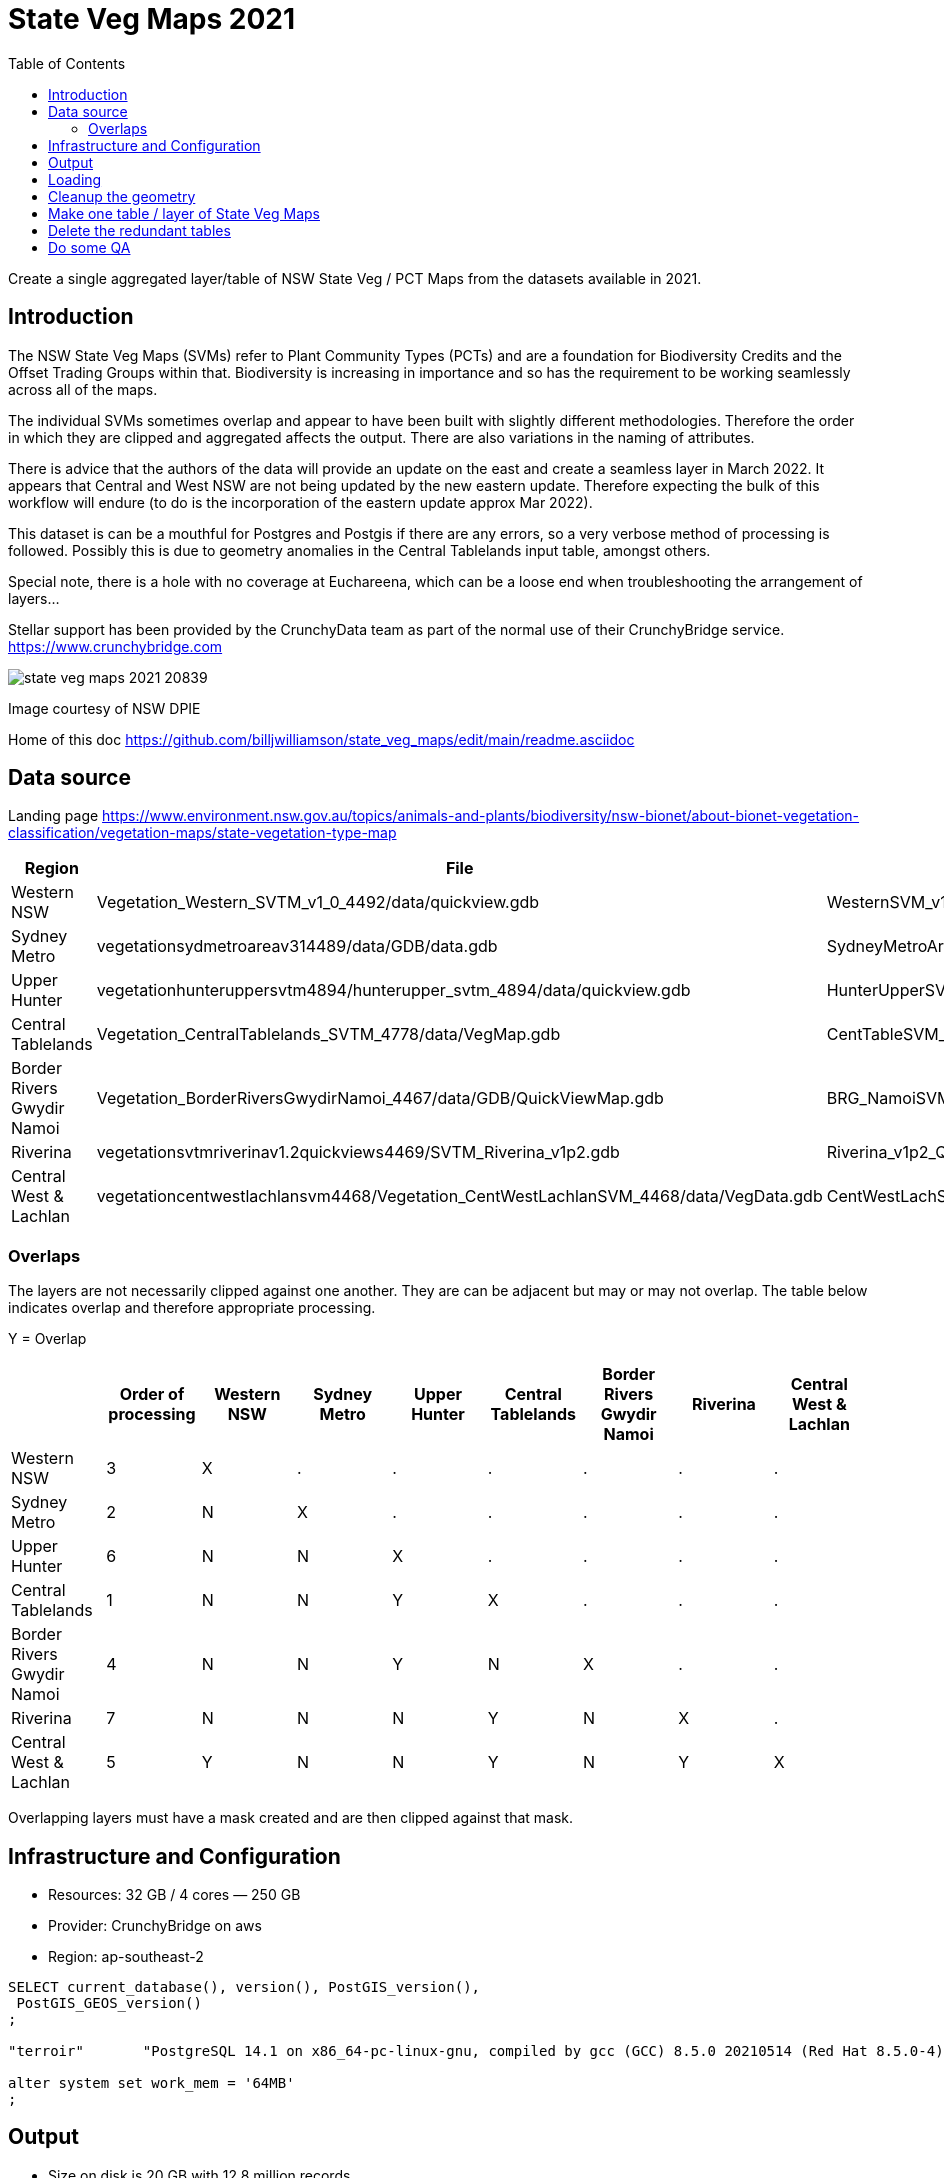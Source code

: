 # State Veg Maps 2021
:toc:
:toclevels: 5

Create a single aggregated layer/table of NSW State Veg / PCT Maps from the datasets available in 2021.

## Introduction

The NSW State Veg Maps (SVMs) refer to Plant Community Types (PCTs) and are a foundation for Biodiversity Credits and the Offset Trading Groups within that. Biodiversity is increasing in importance and so has the requirement to be working seamlessly across all of the maps.

The individual SVMs sometimes overlap and appear to have been built with slightly different methodologies. Therefore the order in which they are clipped and aggregated affects the output. There are also variations in the naming of attributes.

There is advice that the authors of the data will provide an update on the east and create a seamless layer in March 2022. It appears that Central and West NSW are not being updated by the new eastern update. Therefore expecting the bulk of this workflow will endure (to do is the incorporation of the eastern update approx Mar 2022).

This dataset is can be a mouthful for Postgres and Postgis if there are any errors, so a very verbose method of processing is followed. Possibly this is due to geometry anomalies in the Central Tablelands input table, amongst others.

Special note, there is a hole with no coverage at Euchareena, which can be a loose end when troubleshooting the arrangement of layers...

Stellar support has been provided by the CrunchyData team as part of the normal use of their CrunchyBridge service. https://www.crunchybridge.com

image::state_veg_maps_2021-20839.png[]
Image courtesy of NSW DPIE

Home of this doc 
https://github.com/billjwilliamson/state_veg_maps/edit/main/readme.asciidoc


## Data source

Landing page https://www.environment.nsw.gov.au/topics/animals-and-plants/biodiversity/nsw-bionet/about-bionet-vegetation-classification/vegetation-maps/state-vegetation-type-map


[cols=3*,options=header]
|===
|Region | File | Layer
|Western NSW | Vegetation_Western_SVTM_v1_0_4492/data/quickview.gdb | WesternSVM_v1_0_PCT_E_4492
|Sydney Metro |vegetationsydmetroareav314489/data/GDB/data.gdb | SydneyMetroArea_v3_1_2016_E_4489
|Upper Hunter |vegetationhunteruppersvtm4894/hunterupper_svtm_4894/data/quickview.gdb| HunterUpperSVM_v1_0_PCT_E_4894
|Central Tablelands | Vegetation_CentralTablelands_SVTM_4778/data/VegMap.gdb | CentTableSVM_v1p0_PCT_E_4778
|Border Rivers Gwydir Namoi |Vegetation_BorderRiversGwydirNamoi_4467/data/GDB/QuickViewMap.gdb | BRG_NamoiSVM_v1p3_PCT_E_4467
|Riverina |vegetationsvtmriverinav1.2quickviews4469/SVTM_Riverina_v1p2.gdb |Riverina_v1p2_Quickview
|Central West & Lachlan |vegetationcentwestlachlansvm4468/Vegetation_CentWestLachlanSVM_4468/data/VegData.gdb | CentWestLachSVM_v1p4_PCT_E_4468
|===

### Overlaps

The layers are not necessarily clipped against one another. They are can be adjacent but may or may not overlap. The table below indicates overlap and therefore appropriate processing.

Y = Overlap

[cols=9*,options=header]
|===
||Order of processing |Western NSW |Sydney Metro |Upper Hunter |Central Tablelands |Border Rivers Gwydir Namoi |Riverina |Central West & Lachlan

|Western NSW |3|X|.|.|.|.|.|.
|Sydney Metro |2|N|X|.|.|.|.|.
|Upper Hunter |6|N|N|X|.|.|.|.
|Central Tablelands |1|N|N|Y|X|.|.|.
|Border Rivers Gwydir Namoi |4|N|N|Y|N|X|.|.
|Riverina |7|N|N|N|Y|N|X|.
|Central West & Lachlan |5|Y|N|N|Y|N|Y|X
|===

Overlapping layers must have a mask created and are then clipped against that mask.

## Infrastructure and Configuration

- Resources: 32 GB / 4 cores — 250 GB
- Provider: CrunchyBridge on aws
- Region: ap-southeast-2

```sql
SELECT current_database(), version(), PostGIS_version(),
 PostGIS_GEOS_version()
;

"terroir"	"PostgreSQL 14.1 on x86_64-pc-linux-gnu, compiled by gcc (GCC) 8.5.0 20210514 (Red Hat 8.5.0-4), 64-bit"	"3.1 USE_GEOS=1 USE_PROJ=1 USE_STATS=1"	"3.9.1dev-CAPI-1.14.1"

alter system set work_mem = '64MB'
;
```

## Output

- Size on disk is 20 GB with 12.8 million records
- Geometry: Polygon (MultiPolygon)
- Extent: -84969,5926055 : 1021976,6838874
- EPSG: 7855


## Loading

Import to the db

_GDAL commands via QGIS_
```
configure_01_v.state_veg_map_2021.sh
```

## Cleanup the geometry

_Make the geometry valid - GitHub Link_
```
configure_02_v.state_veg_map_2021.sql
```


## Make one table / layer of State Veg Maps



image::explain_plan_1644353258192.svg[]

_Make one table - GitHub Link_
```
configure_03_v.state_veg_map_2021.sql
```


## Delete the redundant tables

_clean up_
```
cleanup_51_v.state_veg_map_2021.sql
```

## Do some QA

Do a calculation of area grouped by the formation then again by the mapsource, as a test

_query to calculate area as qa on the job_
```sql
qa_41_v.state_veg_map_2021.sql
```

_qa results by formation_

```
state_veg_maps_2021_qa_area_by_formation.csv
```

_qa results by mapsource_
```
state_veg_maps_2021_qa_area_by_mapsource.csv
```

END
-----
